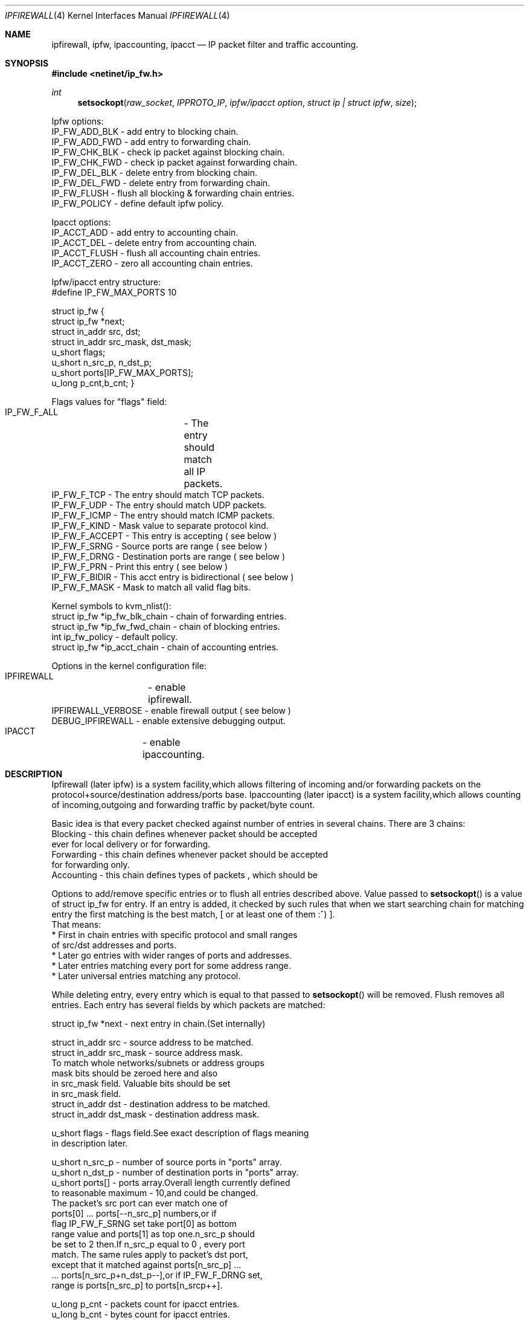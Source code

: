 .\"
.\"	$Id$
.\"
.Dd November 16, 1994
.Dt IPFIREWALL 4
.Os
.Sh NAME
.Nm ipfirewall ,
.Nm ipfw ,
.Nm ipaccounting ,
.Nm ipacct
.Nd IP packet filter and traffic accounting.
.Sh SYNOPSIS
.Fd #include <netinet/ip_fw.h>
.Ft int
.Fn setsockopt raw_socket IPPROTO_IP "ipfw/ipacct  option" "struct ip | struct ipfw" size

Ipfw options:
  IP_FW_ADD_BLK   - add entry to blocking chain. 
  IP_FW_ADD_FWD   - add entry to forwarding chain. 
  IP_FW_CHK_BLK   - check ip packet against blocking chain.
  IP_FW_CHK_FWD   - check ip packet against forwarding chain.
  IP_FW_DEL_BLK   - delete entry from blocking chain.
  IP_FW_DEL_FWD   - delete entry from forwarding chain.
  IP_FW_FLUSH     - flush all blocking & forwarding chain entries.
  IP_FW_POLICY    - define default ipfw policy.

Ipacct options:
  IP_ACCT_ADD     - add entry to accounting chain.
  IP_ACCT_DEL     - delete entry from accounting chain.
  IP_ACCT_FLUSH   - flush all accounting chain entries.
  IP_ACCT_ZERO    - zero all accounting chain entries.

Ipfw/ipacct entry structure:
  #define IP_FW_MAX_PORTS 10             

struct ip_fw {
  struct ip_fw *next;       
  struct in_addr src, dst; 
  struct in_addr src_mask, dst_mask;  
  u_short flags;                     
  u_short n_src_p, n_dst_p;  
  u_short ports[IP_FW_MAX_PORTS];  
  u_long p_cnt,b_cnt;  
}

Flags values for "flags" field:
  IP_FW_F_ALL  	- The entry should match all IP packets. 
  IP_FW_F_TCP     - The entry should match TCP packets.
  IP_FW_F_UDP     - The entry should match UDP packets.
  IP_FW_F_ICMP    - The entry should match ICMP packets.
  IP_FW_F_KIND    - Mask value to separate protocol kind.
  IP_FW_F_ACCEPT  - This entry is accepting ( see below )
  IP_FW_F_SRNG    - Source ports are range ( see below )
  IP_FW_F_DRNG    - Destination ports are range ( see below )
  IP_FW_F_PRN     - Print this entry ( see below )
  IP_FW_F_BIDIR   - This acct entry is bidirectional ( see below )
  IP_FW_F_MASK    - Mask to match all valid flag bits.

Kernel symbols to kvm_nlist():
  struct ip_fw *ip_fw_blk_chain - chain of forwarding entries.
  struct ip_fw *ip_fw_fwd_chain - chain of blocking entries.
  int           ip_fw_policy    - default policy.
  struct ip_fw *ip_acct_chain   - chain of accounting entries.

Options in the kernel configuration file:
  IPFIREWALL	   - enable ipfirewall.
  IPFIREWALL_VERBOSE - enable firewall output ( see below )
  DEBUG_IPFIREWALL   - enable extensive debugging output.
  IPACCT		   - enable ipaccounting.

.Sh DESCRIPTION
Ipfirewall (later ipfw) is a system facility,which allows filtering
of incoming and/or forwarding packets on the protocol+source/destination
address/ports base.
Ipaccounting (later ipacct) is a system facility,which allows counting
of incoming,outgoing and forwarding traffic by packet/byte count.
.Pp
Basic idea is that every packet checked against number of entries
in several chains.  There are 3 chains:
  Blocking - this chain defines whenever packet should be accepted
             ever for local delivery or for forwarding.
  Forwarding - this chain defines whenever packet should be accepted
               for forwarding only.
  Accounting - this chain defines types of packets , which should be

.Pp
Options to add/remove specific entries or to flush all entries described
above. Value passed to 
.Fn setsockopt
is a value of struct ip_fw for
entry. If an entry is added, it checked by such rules that when we start 
searching chain for matching entry the first matching is the best match,
[ or at least one of them :^) ].
 That means:
  * First in chain entries with specific protocol and small ranges
    of src/dst addresses and ports. 
  * Later go entries with wider ranges of ports and addresses.
  * Later entries matching every port for some address range.
  * Later universal entries matching any protocol.
.Pp
While deleting entry, every entry which is equal to that passed to 
.Fn setsockopt
will be removed.  Flush removes all entries.
Each entry has several fields by which packets are matched:


   struct ip_fw *next - next entry in chain.(Set internally)

   struct in_addr src - source address to be matched.
   struct in_addr src_mask  - source address mask.
           To match whole networks/subnets or address groups
           mask bits should be zeroed here and also
           in src_mask field. Valuable bits should be set
           in src_mask field.
   struct in_addr dst - destination address to be matched.
   struct in_addr dst_mask - destination address mask. 

   u_short flags  - flags field.See exact description of flags meaning
                    in description later.

   u_short n_src_p - number of source ports in "ports" array.
   u_short n_dst_p - number of destination ports in "ports" array. 
   u_short ports[] - ports array.Overall length currently defined
                     to reasonable maximum - 10,and could be changed.
                     The packet's src port can ever match one of
                     ports[0] ... ports[--n_src_p] numbers,or if
                     flag IP_FW_F_SRNG set take port[0] as bottom 
                     range value and ports[1] as top one.n_src_p should
                     be set to 2 then.If n_src_p equal to 0 , every port
                     match. The same rules apply to packet's dst port,
                     except that it matched against ports[n_src_p] ...
                     ... ports[n_src_p+n_dst_p--],or if IP_FW_F_DRNG set,
                     range is ports[n_src_p] to ports[n_srcp++].

   u_long p_cnt - packets count for ipacct entries.
   u_long b_cnt - bytes count for ipacct entries.

Packet matching proceeds in the following manner:

a) If packet entry protocol set to ALL, see c).

b) If entry protocol set to TCP/UDP/ICMP and packet protocol 
   different - no match, if packet protocol and entry protocol
   same - continue.
     
c) If source address pattern does not equal to packets sources address
   masked with src_mask, or destination pattern not equal to packets
   destination address masked with dst_mask - no match.
   If they does and protocol set to ALL/ICMP - got match.
   If they does and protocol set to TCP/UDP - continue.

d) If src port doesn't match or dst port doesn't match - all
   packet don't match. If they do - got match.
.Pp
In ipfw packet matched consequently against every chain entry.
Search continues untill first matching entry found.If IP_FW_F_ACCEPT
flag set - packet accepted.  If it is not set - packet denied.
If no matching entry found, all unmatched packets ever accepted or
denied depending on global policy value. It can be set with
IP_FW_POLICY raw socket option. The value for deny is 0, 
and 1 for accept.
.Pp
Entries can be added with IP_FW_F_PRN flag set.If kernel compiled
with IPFIREWALL_VERBOSE option,packets matching this entries will
be printed by kernel printf's.
.Pp
If some chain is empty,every packet accepted by this chain no
matter what default policy is.
.Pp
To check whenever or not packet denied by some chain , checking
options to setsockopt() can be issued. Then the argument is 
a buffer representing ip packet,thus it has to be 
struct ip + struct tcphdr .
Then setsockopt() return value 0 on accept or another on deny.
.Pp
Ipaccounting entries added the same way as ipfw ones.Packet checked
against all entries in chain and values of p_cnt and b_cnt in matching
entries rised.p_cnt rises by 1 and b_cnt by ip_len value of ip packet.
Thus all traffic size counted including IP headers.
.Pp
If IP_FW_F_BIDIR flag is set in accounting entry,packets counted are
those which match entry in standard way along with packets which match
entry while their source and destination addr/port pairs swapped.
.Pp
Zero option allows all accounting to be cleared.
.Sh DIAGNOSTICS

[EINVAL]  The IP option field was improperly formed; an option
          field was shorter than the minimum value or longer than
          the option buffer provided.An structural error in 
          ip_fw structure occurred (n_src_p+n_dst_p too big,
          ports set for ALL/ICMP protocols etc.)
.Sh SEE ALSO
.Xr setsockopt 2 ,
.Xr kvm_nlist 3 ,
.Xr kvm_read 3 ,
.Xr ip 4
.Sh BUGS
The ipfw/ipacct facilities are new and, although serious bugs have
been tracked, some less important ones are expected.
.Pp
This man page is mostly out of date and should be rewritten. 
.Sh HISTORY
 Ipfw facility has been initially written as package to BSDI
by Daniel Boulet <danny@BouletFermat.ab.ca>.
 It has been heavily modified and ported to
.Fx 2.0
by Ugen J.S.Antsilevich <ugen@NetVision.net.il>
 Ipacct facility written for
.Fx 2.0
by Ugen J.S.Antsilevich <ugen@NetVision.net.il>
